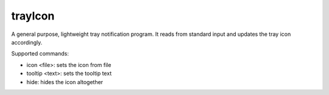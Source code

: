 ========
trayIcon
========

A general purpose, lightweight tray notification program. It reads from standard
input and updates the tray icon accordingly.

Supported commands:

- icon <file>: sets the icon from file
- tooltip <text>: sets the tooltip text
- hide: hides the icon altogether
